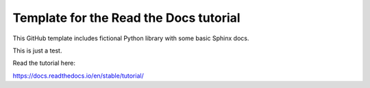 Template for the Read the Docs tutorial
=======================================

This GitHub template includes fictional Python library
with some basic Sphinx docs.

This is just a test.

Read the tutorial here:

https://docs.readthedocs.io/en/stable/tutorial/

